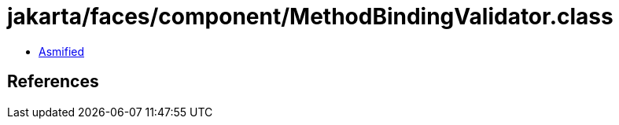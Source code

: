 = jakarta/faces/component/MethodBindingValidator.class

 - link:MethodBindingValidator-asmified.java[Asmified]

== References

